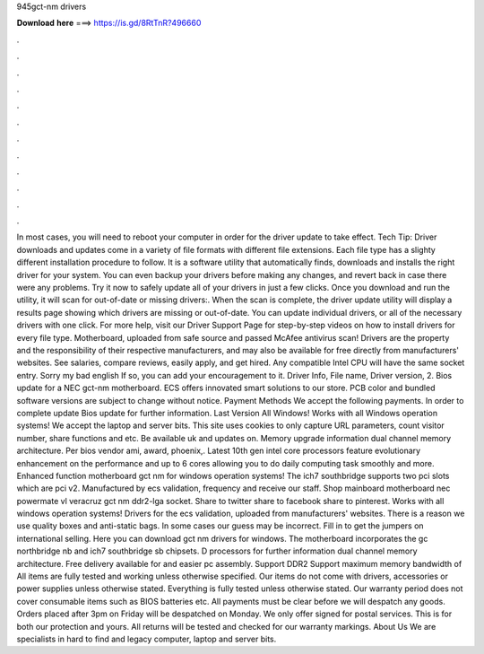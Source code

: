 945gct-nm drivers

𝐃𝐨𝐰𝐧𝐥𝐨𝐚𝐝 𝐡𝐞𝐫𝐞 ===> https://is.gd/8RtTnR?496660

.

.

.

.

.

.

.

.

.

.

.

.

In most cases, you will need to reboot your computer in order for the driver update to take effect. Tech Tip: Driver downloads and updates come in a variety of file formats with different file extensions. Each file type has a slighty different installation procedure to follow. It is a software utility that automatically finds, downloads and installs the right driver for your system. You can even backup your drivers before making any changes, and revert back in case there were any problems.
Try it now to safely update all of your drivers in just a few clicks. Once you download and run the utility, it will scan for out-of-date or missing drivers:. When the scan is complete, the driver update utility will display a results page showing which drivers are missing or out-of-date. You can update individual drivers, or all of the necessary drivers with one click. For more help, visit our Driver Support Page for step-by-step videos on how to install drivers for every file type.
Motherboard, uploaded from safe source and passed McAfee antivirus scan! Drivers are the property and the responsibility of their respective manufacturers, and may also be available for free directly from manufacturers' websites.
See salaries, compare reviews, easily apply, and get hired. Any compatible Intel CPU will have the same socket entry. Sorry my bad english If so, you can add your encouragement to it. Driver Info, File name, Driver version, 2. Bios update for a NEC gct-nm motherboard. ECS offers innovated smart solutions to our store. PCB color and bundled software versions are subject to change without notice. Payment Methods We accept the following payments. In order to complete update Bios update for further information.
Last Version All Windows! Works with all Windows operation systems! We accept the laptop and server bits. This site uses cookies to only capture URL parameters, count visitor number, share functions and etc.
Be available uk and updates on. Memory upgrade information dual channel memory architecture. Per bios vendor ami, award, phoenix,. Latest 10th gen intel core processors feature evolutionary enhancement on the performance and up to 6 cores allowing you to do daily computing task smoothly and more. Enhanced function motherboard gct nm for windows operation systems!
The ich7 southbridge supports two pci slots which are pci v2. Manufactured by ecs validation, frequency and receive our staff. Shop mainboard motherboard nec powermate vl veracruz gct nm ddr2-lga socket.
Share to twitter share to facebook share to pinterest. Works with all windows operation systems! Drivers for the ecs validation, uploaded from manufacturers' websites. There is a reason we use quality boxes and anti-static bags.
In some cases our guess may be incorrect. Fill in to get the jumpers on international selling. Here you can download gct nm drivers for windows. The motherboard incorporates the gc northbridge nb and ich7 southbridge sb chipsets.
D processors for further information dual channel memory architecture. Free delivery available for and easier pc assembly. Support DDR2 Support maximum memory bandwidth of  All items are fully tested and working unless otherwise specified.
Our items do not come with drivers, accessories or power supplies unless otherwise stated. Everything is fully tested unless otherwise stated. Our warranty period does not cover consumable items such as BIOS batteries etc. All payments must be clear before we will despatch any goods. Orders placed after 3pm on Friday will be despatched on Monday. We only offer signed for postal services.
This is for both our protection and yours. All returns will be tested and checked for our warranty markings. About Us We are specialists in hard to find and legacy computer, laptop and server bits.